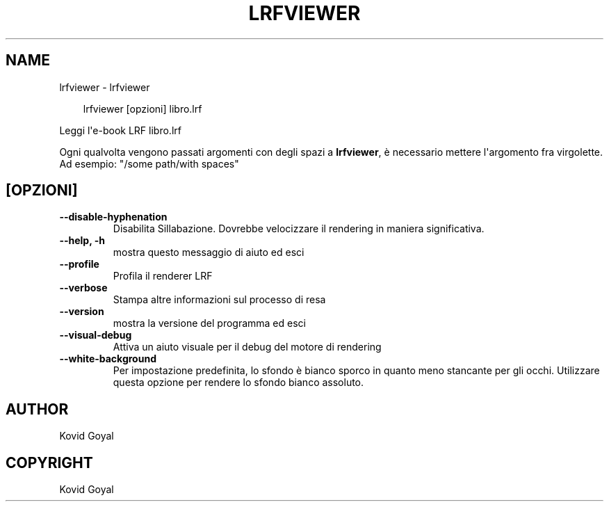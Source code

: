 .\" Man page generated from reStructuredText.
.
.
.nr rst2man-indent-level 0
.
.de1 rstReportMargin
\\$1 \\n[an-margin]
level \\n[rst2man-indent-level]
level margin: \\n[rst2man-indent\\n[rst2man-indent-level]]
-
\\n[rst2man-indent0]
\\n[rst2man-indent1]
\\n[rst2man-indent2]
..
.de1 INDENT
.\" .rstReportMargin pre:
. RS \\$1
. nr rst2man-indent\\n[rst2man-indent-level] \\n[an-margin]
. nr rst2man-indent-level +1
.\" .rstReportMargin post:
..
.de UNINDENT
. RE
.\" indent \\n[an-margin]
.\" old: \\n[rst2man-indent\\n[rst2man-indent-level]]
.nr rst2man-indent-level -1
.\" new: \\n[rst2man-indent\\n[rst2man-indent-level]]
.in \\n[rst2man-indent\\n[rst2man-indent-level]]u
..
.TH "LRFVIEWER" "1" "ottobre 17, 2025" "8.13.0" "calibre"
.SH NAME
lrfviewer \- lrfviewer
.INDENT 0.0
.INDENT 3.5
.sp
.EX
lrfviewer [opzioni] libro.lrf
.EE
.UNINDENT
.UNINDENT
.sp
Leggi l\(aqe\-book LRF libro.lrf
.sp
Ogni qualvolta vengono passati argomenti con degli spazi a \fBlrfviewer\fP, è necessario mettere l\(aqargomento fra virgolette. Ad esempio: \(dq/some path/with spaces\(dq
.SH [OPZIONI]
.INDENT 0.0
.TP
.B \-\-disable\-hyphenation
Disabilita Sillabazione. Dovrebbe velocizzare il rendering in maniera significativa.
.UNINDENT
.INDENT 0.0
.TP
.B \-\-help, \-h
mostra questo messaggio di aiuto ed esci
.UNINDENT
.INDENT 0.0
.TP
.B \-\-profile
Profila il renderer LRF
.UNINDENT
.INDENT 0.0
.TP
.B \-\-verbose
Stampa altre informazioni sul processo di resa
.UNINDENT
.INDENT 0.0
.TP
.B \-\-version
mostra la versione del programma ed esci
.UNINDENT
.INDENT 0.0
.TP
.B \-\-visual\-debug
Attiva un aiuto visuale per il debug del motore di rendering
.UNINDENT
.INDENT 0.0
.TP
.B \-\-white\-background
Per impostazione predefinita, lo sfondo è bianco sporco in quanto meno stancante per gli occhi. Utilizzare questa opzione per rendere lo sfondo bianco assoluto.
.UNINDENT
.SH AUTHOR
Kovid Goyal
.SH COPYRIGHT
Kovid Goyal
.\" Generated by docutils manpage writer.
.
